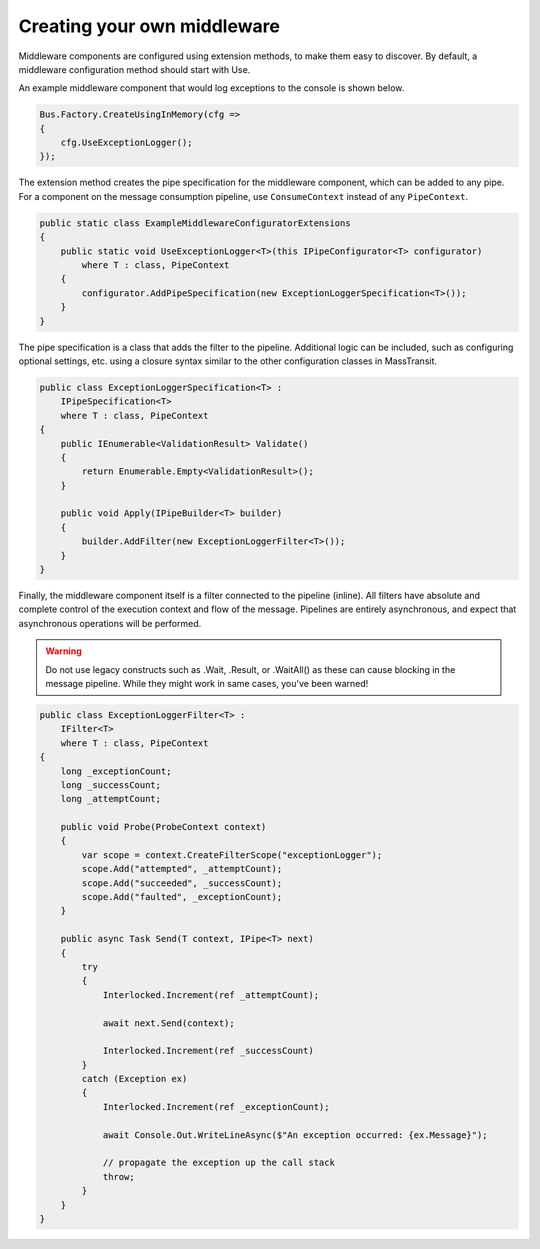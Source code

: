 Creating your own middleware
============================

Middleware components are configured using extension methods, to make them easy to discover.
By default, a middleware configuration method should start with Use.

An example middleware component that would log exceptions to the console is shown below.

.. sourcecode:: csharp

    Bus.Factory.CreateUsingInMemory(cfg =>
    {
        cfg.UseExceptionLogger();
    });

The extension method creates the pipe specification for the middleware component, which can
be added to any pipe. For a component on the message consumption pipeline, use ``ConsumeContext``
instead of any ``PipeContext``.

.. sourcecode:: csharp

    public static class ExampleMiddlewareConfiguratorExtensions
    {
        public static void UseExceptionLogger<T>(this IPipeConfigurator<T> configurator)
            where T : class, PipeContext
        {
            configurator.AddPipeSpecification(new ExceptionLoggerSpecification<T>());
        }
    }


The pipe specification is a class that adds the filter to the pipeline. Additional logic
can be included, such as configuring optional settings, etc. using a closure syntax similar
to the other configuration classes in MassTransit.

.. sourcecode:: csharp

    public class ExceptionLoggerSpecification<T> :
        IPipeSpecification<T>
        where T : class, PipeContext
    {
        public IEnumerable<ValidationResult> Validate()
        {
            return Enumerable.Empty<ValidationResult>();
        }

        public void Apply(IPipeBuilder<T> builder)
        {
            builder.AddFilter(new ExceptionLoggerFilter<T>());
        }
    }

Finally, the middleware component itself is a filter connected to the pipeline (inline). All filters
have absolute and complete control of the execution context and flow of the message. Pipelines are
entirely asynchronous, and expect that asynchronous operations will be performed.

.. warning::

    Do not use legacy constructs such as .Wait, .Result, or .WaitAll() as these can cause blocking
    in the message pipeline. While they might work in same cases, you've been warned!


.. sourcecode:: csharp

    public class ExceptionLoggerFilter<T> :
        IFilter<T>
        where T : class, PipeContext
    {
        long _exceptionCount;
        long _successCount;
        long _attemptCount;

        public void Probe(ProbeContext context)
        {
            var scope = context.CreateFilterScope("exceptionLogger");
            scope.Add("attempted", _attemptCount);
            scope.Add("succeeded", _successCount);
            scope.Add("faulted", _exceptionCount);
        }

        public async Task Send(T context, IPipe<T> next)
        {
            try
            {
                Interlocked.Increment(ref _attemptCount);

                await next.Send(context);

                Interlocked.Increment(ref _successCount)
            }
            catch (Exception ex)
            {
                Interlocked.Increment(ref _exceptionCount);

                await Console.Out.WriteLineAsync($"An exception occurred: {ex.Message}");

                // propagate the exception up the call stack
                throw;
            }
        }
    }
